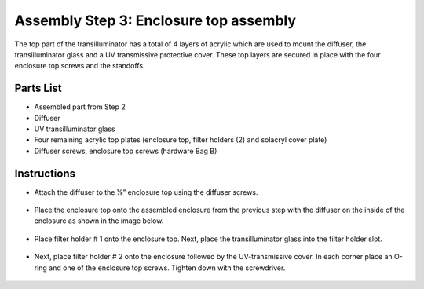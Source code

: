 Assembly Step 3: Enclosure top assembly
==========================================

The top part of the transilluminator has a total of 4 layers of acrylic which are used to mount the diffuser, the transilluminator glass and a UV transmissive protective cover. These top layers are secured in place with the four enclosure top screws and the standoffs.

Parts List
------------
* Assembled part from Step 2
* Diffuser 
* UV transilluminator glass
* Four remaining acrylic top plates (enclosure top, filter holders (2) and solacryl cover plate)
* Diffuser screws, enclosure top screws (hardware Bag B)

Instructions
---------------

* Attach the diffuser to the ⅛” enclosure top using the diffuser screws.

.. figure:: IMG_0633_0638.JPG
   :align:  center

* Place the enclosure top onto the assembled enclosure from the previous step with the diffuser on the inside of the enclosure as shown in the image below. 

.. figure:: IMG_0650.JPG
   :align:  center

* Place filter holder # 1 onto the enclosure top. Next, place the transilluminator glass into the filter holder slot.

.. figure:: IMG_0404_0408.JPG
   :align:  center

* Next, place filter holder # 2 onto the enclosure followed by the UV-transmissive cover. In each corner place an O-ring and one of the enclosure top screws. Tighten down with the screwdriver. 

.. figure:: IMG_0418.JPG
   :align:  center


